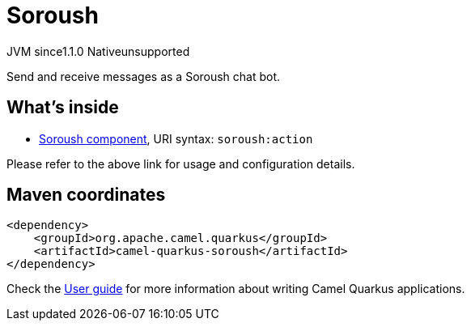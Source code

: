 // Do not edit directly!
// This file was generated by camel-quarkus-maven-plugin:update-extension-doc-page
= Soroush
:cq-artifact-id: camel-quarkus-soroush
:cq-native-supported: false
:cq-status: Preview
:cq-description: Send and receive messages as a Soroush chat bot.
:cq-deprecated: false
:cq-jvm-since: 1.1.0
:cq-native-since: n/a

[.badges]
[.badge-key]##JVM since##[.badge-supported]##1.1.0## [.badge-key]##Native##[.badge-unsupported]##unsupported##

Send and receive messages as a Soroush chat bot.

== What's inside

* xref:latest@components:ROOT:soroush-component.adoc[Soroush component], URI syntax: `soroush:action`

Please refer to the above link for usage and configuration details.

== Maven coordinates

[source,xml]
----
<dependency>
    <groupId>org.apache.camel.quarkus</groupId>
    <artifactId>camel-quarkus-soroush</artifactId>
</dependency>
----

Check the xref:user-guide/index.adoc[User guide] for more information about writing Camel Quarkus applications.
